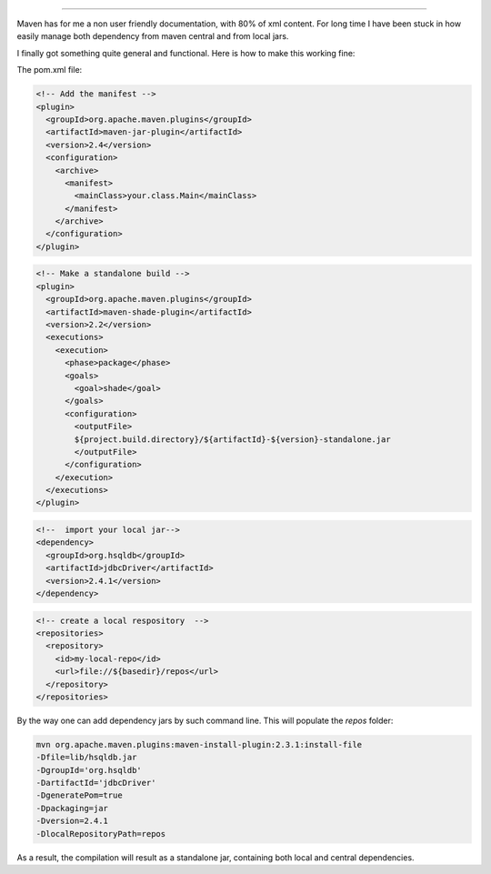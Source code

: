 .. title: Managing local jars with maven
.. slug: maven-local
.. date: Jun 02, 2018
.. tags: maven
.. author: Nicolas Paris
.. link: 
.. description:
.. category: java


==============================

.. post:: Jun 02, 2018
   :tags:
   :category: java


Maven has for me a non user friendly documentation, with 80% of xml content.
For long time I have been stuck in how easily manage both dependency from maven
central and from local jars.

I finally got something quite general and functional. Here is how to make this
working fine:

The pom.xml file:

.. code-block:: xml
        
  <!-- Add the manifest -->
  <plugin>
    <groupId>org.apache.maven.plugins</groupId>
    <artifactId>maven-jar-plugin</artifactId>
    <version>2.4</version>
    <configuration>
      <archive>
        <manifest>
          <mainClass>your.class.Main</mainClass>
        </manifest>
      </archive>
    </configuration>
  </plugin>

.. code-block:: xml
        
  <!-- Make a standalone build -->
  <plugin>
    <groupId>org.apache.maven.plugins</groupId>
    <artifactId>maven-shade-plugin</artifactId>
    <version>2.2</version>
    <executions>
      <execution>
        <phase>package</phase>
        <goals>
          <goal>shade</goal>
        </goals>
        <configuration>
          <outputFile>
          ${project.build.directory}/${artifactId}-${version}-standalone.jar
          </outputFile>
        </configuration>
      </execution>
    </executions>
  </plugin>

.. code-block:: xml
        
  <!--  import your local jar-->
  <dependency>
    <groupId>org.hsqldb</groupId>
    <artifactId>jdbcDriver</artifactId>
    <version>2.4.1</version>
  </dependency>

.. code-block:: xml
        
  <!-- create a local respository  -->
  <repositories>
    <repository>
      <id>my-local-repo</id>
      <url>file://${basedir}/repos</url>
    </repository>
  </repositories>

By the way one can add dependency jars by such command line. This will populate the *repos* folder:

.. code-block:: bash

        mvn org.apache.maven.plugins:maven-install-plugin:2.3.1:install-file 
        -Dfile=lib/hsqldb.jar 
        -DgroupId='org.hsqldb' 
        -DartifactId='jdbcDriver' 
        -DgeneratePom=true 
        -Dpackaging=jar 
        -Dversion=2.4.1 
        -DlocalRepositoryPath=repos

As a result, the compilation will result as a standalone jar, containing both
local and central dependencies.
